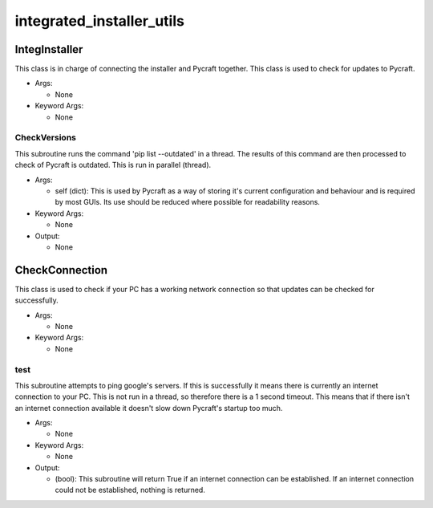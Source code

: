 integrated_installer_utils
==========

----------
IntegInstaller
----------
This class is in charge of connecting the installer and Pycraft together. This class is used to check for updates to Pycraft.

* Args:

  * None

* Keyword Args:

  * None

CheckVersions
__________
This subroutine runs the command 'pip list --outdated' in a thread. The results of this command are then processed to check of Pycraft is outdated. This is run in parallel (thread).

* Args:

  * self (dict): This is used by Pycraft as a way of storing it's current configuration and behaviour and is required by most GUIs. Its use should be reduced where possible for readability reasons.

* Keyword Args:

  * None

* Output:

  * None

----------
CheckConnection
----------
This class is used to check if your PC has a working network connection so that updates can be checked for successfully.

* Args:

  * None

* Keyword Args:

  * None

test
__________
This subroutine attempts to ping google's servers. If this is successfully it means there is currently an internet connection to your PC. This is not run in a thread, so therefore there is a 1 second timeout. This means that if there isn't an internet connection available it doesn't slow down Pycraft's startup too much.

* Args:

  * None

* Keyword Args:

  * None

* Output:

  * (bool): This subroutine will return True if an internet connection can be established. If an internet connection could not be established, nothing is returned.


